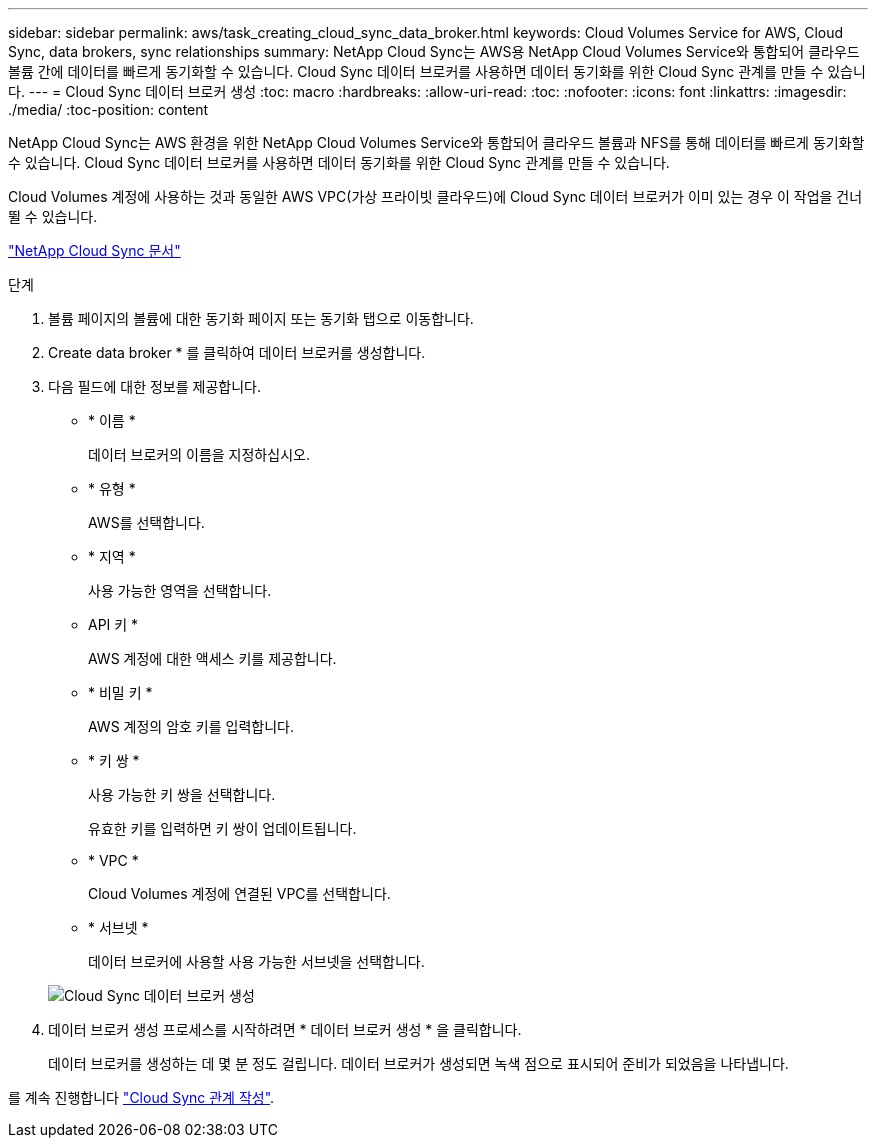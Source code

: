 ---
sidebar: sidebar 
permalink: aws/task_creating_cloud_sync_data_broker.html 
keywords: Cloud Volumes Service for AWS, Cloud Sync, data brokers, sync relationships 
summary: NetApp Cloud Sync는 AWS용 NetApp Cloud Volumes Service와 통합되어 클라우드 볼륨 간에 데이터를 빠르게 동기화할 수 있습니다. Cloud Sync 데이터 브로커를 사용하면 데이터 동기화를 위한 Cloud Sync 관계를 만들 수 있습니다. 
---
= Cloud Sync 데이터 브로커 생성
:toc: macro
:hardbreaks:
:allow-uri-read: 
:toc: 
:nofooter: 
:icons: font
:linkattrs: 
:imagesdir: ./media/
:toc-position: content


[role="lead"]
NetApp Cloud Sync는 AWS 환경을 위한 NetApp Cloud Volumes Service와 통합되어 클라우드 볼륨과 NFS를 통해 데이터를 빠르게 동기화할 수 있습니다. Cloud Sync 데이터 브로커를 사용하면 데이터 동기화를 위한 Cloud Sync 관계를 만들 수 있습니다.

Cloud Volumes 계정에 사용하는 것과 동일한 AWS VPC(가상 프라이빗 클라우드)에 Cloud Sync 데이터 브로커가 이미 있는 경우 이 작업을 건너뛸 수 있습니다.

https://docs.netapp.com/us-en/cloudsync/["NetApp Cloud Sync 문서"^]

.단계
. 볼륨 페이지의 볼륨에 대한 동기화 페이지 또는 동기화 탭으로 이동합니다.
. Create data broker * 를 클릭하여 데이터 브로커를 생성합니다.
. 다음 필드에 대한 정보를 제공합니다.
+
** * 이름 *
+
데이터 브로커의 이름을 지정하십시오.

** * 유형 *
+
AWS를 선택합니다.

** * 지역 *
+
사용 가능한 영역을 선택합니다.

** API 키 *
+
AWS 계정에 대한 액세스 키를 제공합니다.

** * 비밀 키 *
+
AWS 계정의 암호 키를 입력합니다.

** * 키 쌍 *
+
사용 가능한 키 쌍을 선택합니다.

+
유효한 키를 입력하면 키 쌍이 업데이트됩니다.

** * VPC *
+
Cloud Volumes 계정에 연결된 VPC를 선택합니다.

** * 서브넷 *
+
데이터 브로커에 사용할 사용 가능한 서브넷을 선택합니다.

+
image::diagram_creating_cloud_sync_data_broker.png[Cloud Sync 데이터 브로커 생성]



. 데이터 브로커 생성 프로세스를 시작하려면 * 데이터 브로커 생성 * 을 클릭합니다.
+
데이터 브로커를 생성하는 데 몇 분 정도 걸립니다. 데이터 브로커가 생성되면 녹색 점으로 표시되어 준비가 되었음을 나타냅니다.



를 계속 진행합니다 link:task_creating_cloud_sync_relationship.html["Cloud Sync 관계 작성"].
